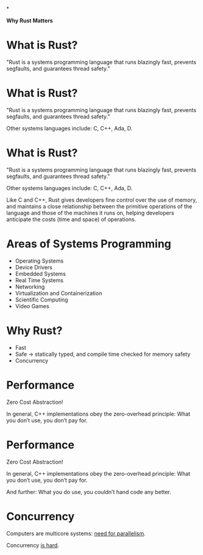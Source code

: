 *









                              *Why Rust Matters*


* What is Rust?

  "Rust is a systems programming language that runs blazingly fast,
   prevents segfaults, and guarantees thread safety."


* What is Rust?

  "Rust is a systems programming language that runs blazingly fast,
   prevents segfaults, and guarantees thread safety."

  Other systems languages include: C, C++, Ada, D.

* What is Rust?

  "Rust is a systems programming language that runs blazingly fast,
   prevents segfaults, and guarantees thread safety."

  Other systems languages include: C, C++, Ada, D.

  Like C and C++, Rust gives developers fine control over the use of memory,
  and maintains a close relationship between the primitive operations of the
  language and those of the machines it runs on, helping developers anticipate
  the costs (time and space) of operations.


* Areas of Systems Programming

  - Operating Systems
  - Device Drivers
  - Embedded Systems
  - Real Time Systems
  - Networking
  - Virtualization and Containerization
  - Scientific Computing
  - Video Games

* Why Rust?

  - Fast
  - Safe -> statically typed, and compile time checked for memory safety
  - Concurrency



* Performance

    Zero Cost Abstraction!

    In general, C++ implementations obey the zero-overhead principle:
    What you don’t use, you don’t pay for.



* Performance

    Zero Cost Abstraction!

    In general, C++ implementations obey the zero-overhead principle:
    What you don’t use, you don’t pay for.

    And further: What you do use, you couldn’t hand code any better.

* Concurrency

  Computers are multicore systems: [[https://www.karlrupp.net/wp-content/uploads/2015/06/35years.png][need for parallelism]].


  Concurrency [[https://en.wikipedia.org/wiki/Therac-25][is hard]].
